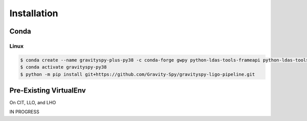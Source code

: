 .. _install:

############
Installation
############


=====
Conda
=====

Linux
-----

.. code-block:: bash

   $ conda create --name gravityspy-plus-py38 -c conda-forge gwpy python-ldas-tools-frameapi python-ldas-tools-framecpp pandas scikit-image python-lal python-ligo-lw python=3.8 --yes
   $ conda activate gravityspy-py38
   $ python -m pip install git+https://github.com/Gravity-Spy/gravityspy-ligo-pipeline.git


=======================
Pre-Existing VirtualEnv
=======================

On CIT, LLO, and LHO

IN PROGRESS
